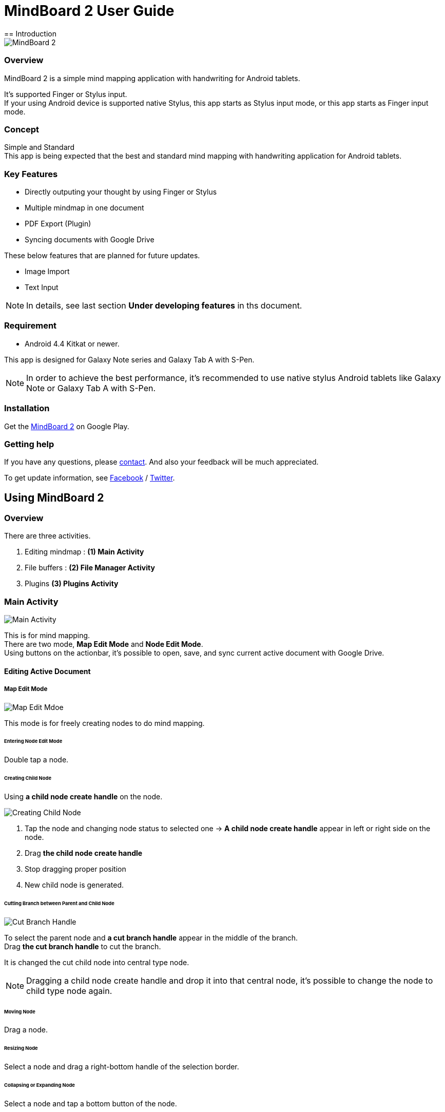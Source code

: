 
= MindBoard 2 User Guide
== Introduction

image::screenshots/mind-mapping-example.png[MindBoard 2]

=== Overview

MindBoard 2 is a simple mind mapping application with handwriting for Android tablets.

It's supported Finger or Stylus input. + 
If your using Android device is supported native Stylus, this app starts as Stylus input mode, or this app starts as Finger input mode.


=== Concept

Simple and Standard +
This app is being expected that the best and standard mind mapping with handwriting application for Android tablets.


=== Key Features

* Directly outputing your thought by using Finger or Stylus
* Multiple mindmap in one document
* PDF Export (Plugin)
* Syncing documents with Google Drive

These below features that are planned for future updates.

* Image Import
* Text Input


[NOTE]
In details, see last section *Under developing features* in ths document.


=== Requirement

* Android 4.4 Kitkat or newer.

This app is designed for Galaxy Note series and Galaxy Tab A with S-Pen.

[NOTE]
In order to achieve the best performance, it's recommended to use native stylus Android tablets like Galaxy Note or Galaxy Tab A with S-Pen.


=== Installation

Get the https://play.google.com/store/apps/details?id=com.mindboardapps.app.mb2.client[MindBoard 2] on Google Play.


=== Getting help

If you have any questions, please http://www.mindboardapps.com/contact.html[contact].
And also your feedback will be much appreciated.

To get update information, see 
https://www.facebook.com/mindboardapps[Facebook] / https://twitter.com/mindboard/[Twitter].


== Using MindBoard 2

=== Overview

There are three activities.

1. Editing mindmap : *(1) Main Activity*
1. File buffers : *(2) File Manager Activity*
1. Plugins *(3) Plugins Activity*


=== Main Activity

image::screenshots/main-activity.png[Main Activity]

This is for mind mapping. +
There are two mode, *Map Edit Mode* and *Node Edit Mode*. +
Using buttons on the actionbar, it's possible to open, save, and sync current active document with Google Drive.


==== Editing Active Document

===== Map Edit Mode

image::screenshots/main-activity-map-edit-mode.png[Map Edit Mdoe]

This mode is for freely creating nodes to do mind mapping.


====== Entering Node Edit Mode

Double tap a node.


====== Creating Child Node

Using *a child node create handle* on the node.

image::screenshots/main-activity-how-to-create-sub-node.png[Creating Child Node]

1. Tap the node and changing node status to selected one -> *A child node create handle* appear in left or right side on the node. 
1. Drag *the child node create handle*
1. Stop dragging proper position
1. New child node is generated.


====== Cutting Branch between Parent and Child Node

image::screenshots/main-activity-how-to-change-node.png[Cut Branch Handle]

To select the parent node and *a cut branch handle* appear in the middle of the branch. +
Drag *the cut branch handle* to cut the branch.

It is changed the cut child node into central type node.  

[NOTE]
Dragging a child node create handle and drop it into that central node, it's possible to change the node to child type node again.


====== Moving Node

Drag a node.


====== Resizing Node

Select a node and drag a right-bottom handle of the selection border.


====== Collapsing or Expanding Node

Select a node and tap a bottom button of the node.


====== Delete Node

Select a node and tap a remove button on the edit toolbar.

image::screenshots/main-activity-remove-node-icon.png[Delete Node Button]


===== Node Edit Mode

image::screenshots/main-activity-node-edit-mode.png[Main Activity]

This mode is for drawing your thought on a node.

In order to back Map Edit Mode, tap the close button on the right top corner of screen.  

[NOTE]
Under using native style, it's also possible to use double tap guesture with a finger.


====== Tool Switcher

image::screenshots/main-activity-node-edit-mode-tool-sw.png[Tool Switcher"]

There are three tools, Pen / Eraser / Selection. +
In order to switch a tool, tap the tool.


==== Current Active Document File Management

image::screenshots/main-activity-action-bar.png[Action Bar]

* (*a*). File Management Activity Button
** Entering the File Management Activity. It's possible to manage multiple files.
* (*b*). New Document Button
** Creating a new document.
** Previous current active document is stored into background buffer. It's possible to access these files in the File Management Activity.
* (*c*). Open Document Button
** Open a document from Google Drive.
* (*d*). Save Document Button
** Save current active document into Google Drive.
* (*e*). Sync Document Button
** Sync current active document with the one that was opend from Google Drive.


=== File Management Activity

image::screenshots/finder-activity-overview.png[File Managment Activity]

This is for managing some local buffer documents. +
There are two folders, *Primary* and *Archive* Folder.


==== Primary Folder

image::screenshots/finder-activity-primary-folder.png[Primary Folder]

* (*a*). Back Button
** Back to the Main Activity.
* (*b*). PDF Export Button
** Export a selected document as PDF. Generated PDF is stored into Google Drive.
* (*c*). Archive Button
** Move a selected document into Archive Folder.
* (*d*). Plugins Button
** Entering the Plugins Activity.
* (*e*). Document Preview Button
** Loading a document as current active document and back to the Main Activity.
* (*f*). Show Archive Folder Button
** Show the archive folder.


==== Archive Folder

image::screenshots/finder-activity-archive-folder.png[File Manager Activity Archive Folder]

* (*a*). Primary Button
** Move back a selected document into Primary Folder.
* (*b*). Clear Button
** Clear all documents in the archive folder.
* (*c*). Show Primary Folder Button
** Show the primary folder.


=== Plugins Activity

image::screenshots/plugins-activity.png[Plugins Activity]

Plugin list. +
Now there is only one plugin *PDF Export*.

Tap *BUY* Button, entering purchase the plugin process.

image::screenshots/plugins-activity-pdf-export.png[Purchasing PDF Export Plugin]

[NOTE]
When you got the PDF Export Plugin, it's changed *PDF Export Button* enabled in the File Management Activity.


== Under Developing Features

These below features that are planned for future updates.

* Import Image
* Input Text
* Map Link
* Previous MindBoard Data Import Plugin
* Color Theme Plugin
* Pen Color and Pen thickness Control Plugin

